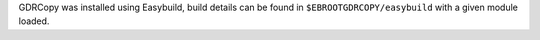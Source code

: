GDRCopy was installed using Easybuild, build details can be found in ``$EBROOTGDRCOPY/easybuild`` with a given module loaded.
